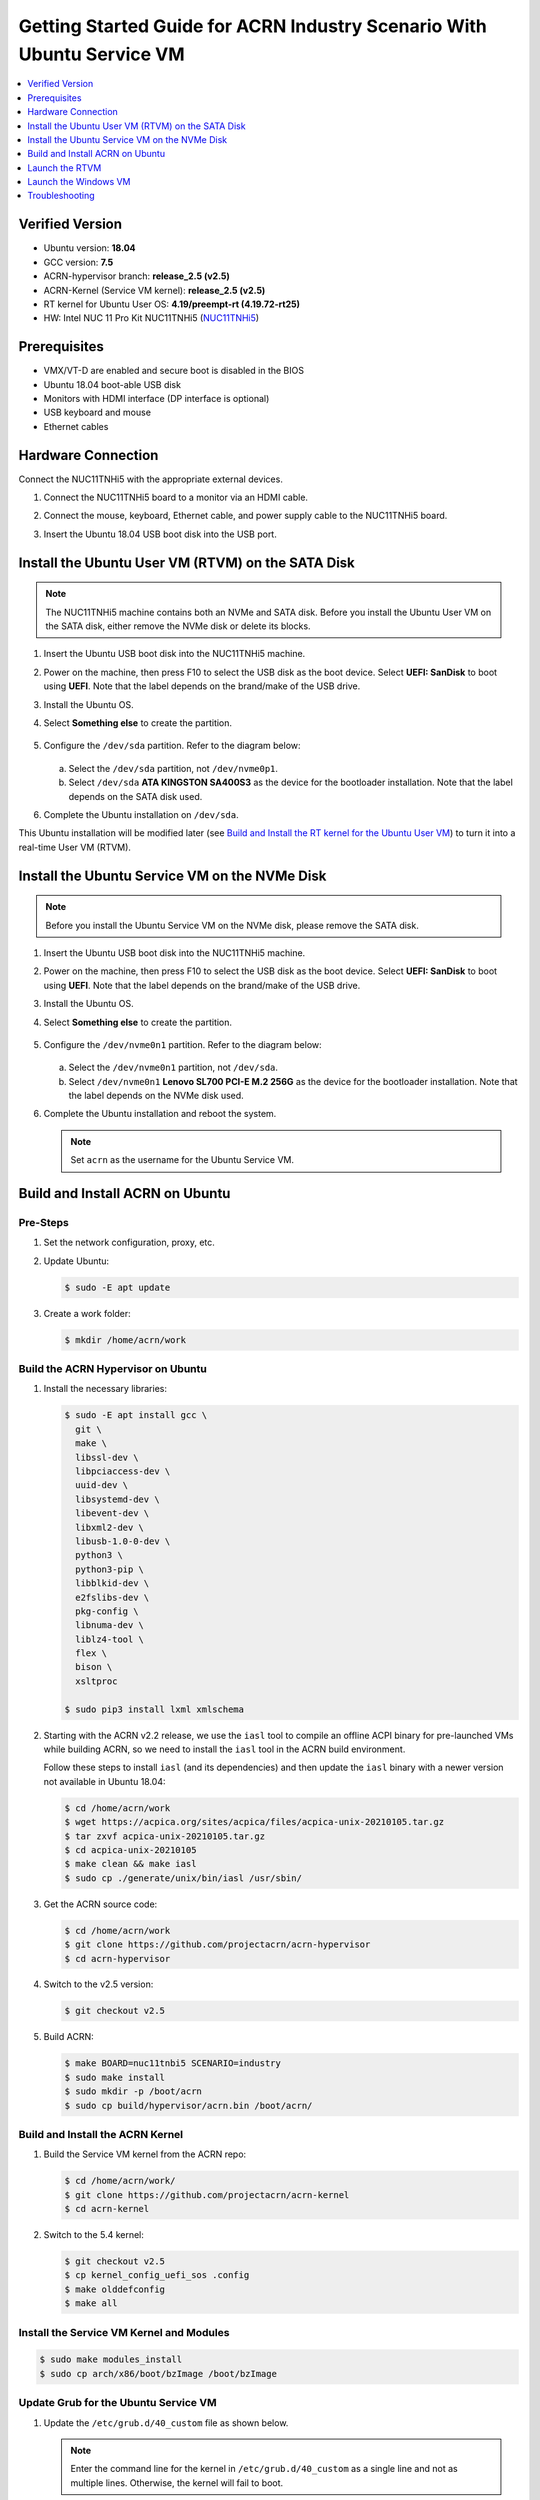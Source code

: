 .. _rt_industry_ubuntu_setup:

Getting Started Guide for ACRN Industry Scenario With Ubuntu Service VM
#######################################################################

.. contents::
   :local:
   :depth: 1

Verified Version
****************

- Ubuntu version: **18.04**
- GCC version: **7.5**
- ACRN-hypervisor branch: **release_2.5 (v2.5)**
- ACRN-Kernel (Service VM kernel): **release_2.5 (v2.5)**
- RT kernel for Ubuntu User OS: **4.19/preempt-rt (4.19.72-rt25)**
- HW: Intel NUC 11 Pro Kit NUC11TNHi5 (`NUC11TNHi5 
  <https://ark.intel.com/content/www/us/en/ark/products/205594/intel-nuc-11-pro-kit-nuc11tnhi5.html>`_)

Prerequisites
*************

- VMX/VT-D are enabled and secure boot is disabled in the BIOS
- Ubuntu 18.04 boot-able USB disk
- Monitors with HDMI interface (DP interface is optional)
- USB keyboard and mouse
- Ethernet cables

.. rst-class:: numbered-step

Hardware Connection
*******************

Connect the NUC11TNHi5 with the appropriate external devices.

#. Connect the NUC11TNHi5 board to a monitor via an HDMI cable.
#. Connect the mouse, keyboard, Ethernet cable, and power supply cable to
   the NUC11TNHi5 board.
#. Insert the Ubuntu 18.04 USB boot disk into the USB port.

   .. figure:: images/rt-ind-ubun-hw-1.png
      :scale: 15

   .. figure:: images/rt-ind-ubun-hw-2.png
      :scale: 15

.. rst-class:: numbered-step


.. _install-ubuntu-rtvm-sata:

Install the Ubuntu User VM (RTVM) on the SATA Disk
**************************************************

.. note:: The NUC11TNHi5 machine contains both an NVMe and SATA disk.
   Before you install the Ubuntu User VM on the SATA disk, either
   remove the NVMe disk or delete its blocks.

#. Insert the Ubuntu USB boot disk into the NUC11TNHi5 machine.
#. Power on the machine, then press F10 to select the USB disk as the boot
   device. Select **UEFI: SanDisk** to boot using **UEFI**. Note that the
   label depends on the brand/make of the USB drive.
#. Install the Ubuntu OS.
#. Select **Something else** to create the partition.

   .. figure:: images/native-ubuntu-on-SATA-1.png

#. Configure the ``/dev/sda`` partition. Refer to the diagram below:

   .. figure:: images/native-ubuntu-on-SATA-3.png

   a. Select the ``/dev/sda`` partition, not ``/dev/nvme0p1``.
   b. Select ``/dev/sda`` **ATA KINGSTON SA400S3** as the device for the
      bootloader installation. Note that the label depends on the SATA disk used.

#. Complete the Ubuntu installation on ``/dev/sda``.

This Ubuntu installation will be modified later (see `Build and Install the RT kernel for the Ubuntu User VM`_)
to turn it into a real-time User VM (RTVM).

.. rst-class:: numbered-step

.. _install-ubuntu-Service VM-NVMe:

Install the Ubuntu Service VM on the NVMe Disk
**********************************************

.. note:: Before you install the Ubuntu Service VM on the NVMe disk, please
   remove the SATA disk.

#. Insert the Ubuntu USB boot disk into the NUC11TNHi5 machine.
#. Power on the machine, then press F10 to select the USB disk as the boot
   device. Select **UEFI: SanDisk** to boot using **UEFI**. Note that the
   label depends on the brand/make of the USB drive.
#. Install the Ubuntu OS.
#. Select **Something else** to create the partition.

   .. figure:: images/native-ubuntu-on-NVME-1.png

#. Configure the ``/dev/nvme0n1`` partition. Refer to the diagram below:

   .. figure:: images/native-ubuntu-on-NVME-3.png

   a. Select the ``/dev/nvme0n1`` partition, not ``/dev/sda``.
   b. Select ``/dev/nvme0n1`` **Lenovo SL700 PCI-E M.2 256G** as the device for the
      bootloader installation. Note that the label depends on the NVMe disk used.

#. Complete the Ubuntu installation and reboot the system.

   .. note:: Set ``acrn`` as the username for the Ubuntu Service VM.


.. rst-class:: numbered-step

.. _build-and-install-acrn-on-ubuntu:

Build and Install ACRN on Ubuntu
********************************

Pre-Steps
=========

#. Set the network configuration, proxy, etc.
#. Update Ubuntu:

   .. code-block:: none

      $ sudo -E apt update

#. Create a work folder:

   .. code-block:: none

      $ mkdir /home/acrn/work

Build the ACRN Hypervisor on Ubuntu
===================================

#. Install the necessary libraries:

   .. code-block:: none

      $ sudo -E apt install gcc \
        git \
        make \
        libssl-dev \
        libpciaccess-dev \
        uuid-dev \
        libsystemd-dev \
        libevent-dev \
        libxml2-dev \
        libusb-1.0-0-dev \
        python3 \
        python3-pip \
        libblkid-dev \
        e2fslibs-dev \
        pkg-config \
        libnuma-dev \
        liblz4-tool \
        flex \
        bison \
        xsltproc

      $ sudo pip3 install lxml xmlschema

#. Starting with the ACRN v2.2 release, we use the ``iasl`` tool to
   compile an offline ACPI binary for pre-launched VMs while building ACRN,
   so we need to install the ``iasl`` tool in the ACRN build environment.

   Follow these steps to install ``iasl`` (and its dependencies) and
   then update the ``iasl`` binary with a newer version not available
   in Ubuntu 18.04:

   .. code-block:: none

      $ cd /home/acrn/work
      $ wget https://acpica.org/sites/acpica/files/acpica-unix-20210105.tar.gz
      $ tar zxvf acpica-unix-20210105.tar.gz
      $ cd acpica-unix-20210105
      $ make clean && make iasl
      $ sudo cp ./generate/unix/bin/iasl /usr/sbin/

#. Get the ACRN source code:

   .. code-block:: none

      $ cd /home/acrn/work
      $ git clone https://github.com/projectacrn/acrn-hypervisor
      $ cd acrn-hypervisor

#. Switch to the v2.5 version:

   .. code-block:: none

      $ git checkout v2.5

#. Build ACRN:

   .. code-block:: none

      $ make BOARD=nuc11tnbi5 SCENARIO=industry
      $ sudo make install
      $ sudo mkdir -p /boot/acrn
      $ sudo cp build/hypervisor/acrn.bin /boot/acrn/

.. _build-and-install-ACRN-kernel:

Build and Install the ACRN Kernel
=================================

#. Build the Service VM kernel from the ACRN repo:

   .. code-block:: none

      $ cd /home/acrn/work/
      $ git clone https://github.com/projectacrn/acrn-kernel
      $ cd acrn-kernel

#. Switch to the 5.4 kernel:

   .. code-block:: none

      $ git checkout v2.5
      $ cp kernel_config_uefi_sos .config
      $ make olddefconfig
      $ make all

Install the Service VM Kernel and Modules
=========================================

.. code-block:: none

   $ sudo make modules_install
   $ sudo cp arch/x86/boot/bzImage /boot/bzImage

Update Grub for the Ubuntu Service VM
=====================================

#. Update the ``/etc/grub.d/40_custom`` file as shown below.

   .. note::
      Enter the command line for the kernel in ``/etc/grub.d/40_custom`` as
      a single line and not as multiple lines. Otherwise, the kernel will
      fail to boot.

   .. code-block:: none

      menuentry "ACRN Multiboot Ubuntu Service VM" --id ubuntu-service-vm {
        load_video
        insmod gzio
        insmod part_gpt
        insmod ext2

        search --no-floppy --fs-uuid --set 9bd58889-add7-410c-bdb7-1fbc2af9b0e1
        echo 'loading ACRN...'
        multiboot2 /boot/acrn/acrn.bin  root=PARTUUID="e515916d-aac4-4439-aaa0-33231a9f4d83"
        module2 /boot/bzImage Linux_bzImage
      }

   .. note::
      Update this to use the UUID (``--set``) and PARTUUID (``root=`` parameter)
      (or use the device node directly) of the root partition (e.g.
      ``/dev/nvme0n1p2``). Hint: use ``sudo blkid <device node>``.

      Update the kernel name if you used a different name as the source
      for your Service VM kernel.

      Add the ``menuentry`` at the bottom of :file:`40_custom`, keep the
      ``exec tail`` line at the top intact.

#. Modify the ``/etc/default/grub`` file to make the Grub menu visible when
   booting and make it load the Service VM kernel by default. Modify the
   lines shown below:

   .. code-block:: none

      GRUB_DEFAULT=ubuntu-service-vm
      #GRUB_TIMEOUT_STYLE=hidden
      GRUB_TIMEOUT=5
      GRUB_CMDLINE_LINUX="text"

#. Update Grub on your system:

   .. code-block:: none

      $ sudo update-grub

Enable Network Sharing for the User VM
======================================

In the Ubuntu Service VM, enable network sharing for the User VM:

.. code-block:: none

   $ sudo systemctl enable systemd-networkd
   $ sudo systemctl start systemd-networkd


Reboot the System
=================

Reboot the system. You should see the Grub menu with the new **ACRN
ubuntu-service-vm** entry. Select it and proceed to booting the platform. The
system will start Ubuntu and you can now log in (as before).

To verify that the hypervisor is effectively running, check ``dmesg``. The
typical output of a successful installation resembles the following:

.. code-block:: none

   $ dmesg | grep ACRN
   [    0.000000] Hypervisor detected: ACRN
   [    0.862942] ACRN HVLog: acrn_hvlog_init


Additional Settings in the Service VM
=====================================

Use OVMF to Launch the User VM
------------------------------

The User VM will be launched by OVMF, so copy it to the specific folder:

.. code-block:: none

   $ sudo mkdir -p /usr/share/acrn/bios
   $ sudo cp /home/acrn/work/acrn-hypervisor/devicemodel/bios/OVMF.fd  /usr/share/acrn/bios

Build and Install the RT Kernel for the Ubuntu User VM
------------------------------------------------------

Follow these instructions to build the RT kernel.

#. Clone the RT kernel source code:

   .. note::
      This guide assumes you are doing this within the Service VM. This
      **acrn-kernel** repository was already cloned under ``/home/acrn/work``
      earlier on so you can just ``cd`` into it and perform the ``git checkout``
      directly.

   .. code-block:: none

      $ git clone https://github.com/projectacrn/acrn-kernel
      $ cd acrn-kernel
      $ git checkout 4.19/preempt-rt
      $ make mrproper

   .. note::
      The ``make mrproper`` is to make sure there is no ``.config`` file
      left from any previous build (e.g. the one for the Service VM kernel).

#. Build the kernel:

   .. code-block:: none

      $ cp x86-64_defconfig .config
      $ make olddefconfig
      $ make targz-pkg

#. Copy the kernel and modules:

   .. code-block:: none

      $ sudo mount /dev/sda2 /mnt
      $ sudo cp arch/x86/boot/bzImage /mnt/boot/
      $ sudo tar -zxvf linux-4.19.72-rt25-x86.tar.gz -C /mnt/lib/modules/
      $ sudo cp -r /mnt/lib/modules/lib/modules/4.19.72-rt25 /mnt/lib/modules/
      $ sudo cd ~ && sudo umount /mnt && sync

.. rst-class:: numbered-step

Launch the RTVM
***************

Grub in the Ubuntu User VM (RTVM) needs to be configured to use the new RT
kernel that was just built and installed on the rootfs. Follow these steps to
perform this operation.

Update the Grub File
====================

#. Reboot into the Ubuntu User VM located on the SATA drive and log on.

#. Update the ``/etc/grub.d/40_custom`` file as shown below.

   .. note::
      Enter the command line for the kernel in ``/etc/grub.d/40_custom`` as
      a single line and not as multiple lines. Otherwise, the kernel will
      fail to boot.

   .. code-block:: none

      menuentry "ACRN Ubuntu User VM" --id ubuntu-user-vm {
        load_video
        insmod gzio
        insmod part_gpt
        insmod ext2

        search --no-floppy --fs-uuid --set b2ae4879-c0b6-4144-9d28-d916b578f2eb
        echo 'loading ACRN...'

        linux  /boot/bzImage root=PARTUUID=<UUID of rootfs partition> rw rootwait nohpet console=hvc0 console=ttyS0 no_timer_check ignore_loglevel log_buf_len=16M consoleblank=0 clocksource=tsc tsc=reliable x2apic_phys processor.max_cstate=0 intel_idle.max_cstate=0 intel_pstate=disable mce=ignore_ce audit=0 isolcpus=nohz,domain,1 nohz_full=1 rcu_nocbs=1 nosoftlockup idle=poll irqaffinity=0
      }

   .. note::
      Update this to use the UUID (``--set``) and PARTUUID (``root=`` parameter)
      (or use the device node directly) of the root partition (e.g. ``/dev/sda2).
      Hint: use ``sudo blkid /dev/sda*``.

      Update the kernel name if you used a different name as the source
      for your Service VM kernel.

      Add the ``menuentry`` at the bottom of :file:`40_custom`, keep the
      ``exec tail`` line at the top intact.

#. Modify the ``/etc/default/grub`` file to make the grub menu visible when
   booting and make it load the RT kernel by default. Modify the
   lines shown below:

   .. code-block:: none

      GRUB_DEFAULT=ubuntu-user-vm
      #GRUB_TIMEOUT_STYLE=hidden
      GRUB_TIMEOUT=5

#. Update Grub on your system:

   .. code-block:: none

      $ sudo update-grub

#. Reboot into the Ubuntu Service VM

Launch the RTVM
===============

  .. code-block:: none

     $ sudo cp /home/acrn/work/acrn-hyperviso/misc/config_tools/data/sample_launch_scripts/nuc/launch_hard_rt_vm.sh  /usr/share/acrn/
     $ sudo /usr/share/acrn/launch_hard_rt_vm.sh

.. note::
   If using a KBL NUC, the script must be adapted to match the BDF on the actual HW platform

Recommended Kernel Cmdline for RTVM
-----------------------------------

.. code-block:: none

   root=PARTUUID=<UUID of rootfs partition> rw rootwait nohpet console=hvc0 console=ttyS0 \
   no_timer_check ignore_loglevel log_buf_len=16M consoleblank=0 \
   clocksource=tsc tsc=reliable x2apic_phys processor.max_cstate=0 \
   intel_idle.max_cstate=0 intel_pstate=disable mce=ignore_ce audit=0 \
   isolcpus=nohz,domain,1 nohz_full=1 rcu_nocbs=1 nosoftlockup idle=poll \
   irqaffinity=0


Configure RDT
-------------

In addition to setting the CAT configuration via HV commands, we allow
developers to add CAT configurations to the VM config and configure
automatically at the time of RTVM creation. Refer to :ref:`rdt_configuration`
for details on RDT configuration and :ref:`hv_rdt` for details on RDT
high-level design.

Set Up the Core Allocation for the RTVM
---------------------------------------

In our recommended configuration, two cores are allocated to the RTVM:
core 0 for housekeeping and core 1 for RT tasks. In order to achieve
this, follow the below steps to allocate all housekeeping tasks to core 0:

#. Prepare the RTVM launch script

   Follow the `Passthrough a hard disk to RTVM`_ section to make adjustments to
   the ``/usr/share/acrn/launch_hard_rt_vm.sh`` launch script.

#. Launch the RTVM:

   .. code-block:: none

      $ sudo /usr/share/acrn/launch_hard_rt_vm.sh

#. Log in to the RTVM as root and run the script as below:

   .. code-block:: none

      #!/bin/bash
      # Copyright (C) 2019 Intel Corporation.
      # SPDX-License-Identifier: BSD-3-Clause
      # Move all IRQs to core 0.
      for i in `cat /proc/interrupts | grep '^ *[0-9]*[0-9]:' | awk {'print $1'} | sed 's/:$//' `;
      do
          echo setting $i to affine for core zero
          echo 1 > /proc/irq/$i/smp_affinity
      done

      # Move all rcu tasks to core 0.
      for i in `pgrep rcu`; do taskset -pc 0 $i; done

      # Change real-time attribute of all rcu tasks to SCHED_OTHER and priority 0
      for i in `pgrep rcu`; do chrt -v -o -p 0 $i; done

      # Change real-time attribute of all tasks on core 1 to SCHED_OTHER and priority 0
      for i in `pgrep /1`; do chrt -v -o -p 0 $i; done

      # Change real-time attribute of all tasks to SCHED_OTHER and priority 0
      for i in `ps -A -o pid`; do chrt -v -o -p 0 $i; done

      echo disabling timer migration
      echo 0 > /proc/sys/kernel/timer_migration

   .. note:: Ignore the error messages that might appear while the script is
      running.

Run Cyclictest
--------------

#. Refer to the :ref:`troubleshooting section <enabling the network on the RTVM>`
   below that discusses how to enable the network connection for RTVM.

#. Launch the RTVM and log in as root.

#. Install the ``rt-tests`` tool:

   .. code-block:: none

      # apt install rt-tests

#. Use the following command to start cyclictest:

   .. code-block:: none

      # cyclictest -a 1 -p 80 -m -N -D 1h -q -H 30000 --histfile=test.log


   Parameter descriptions:

    :-a 1:                           to bind the RT task to core 1
    :-p 80:                          to set the priority of the highest prio thread
    :-m:                             lock current and future memory allocations
    :-N:                             print results in ns instead of us (default us)
    :-D 1h:                          to run for 1 hour, you can change it to other values
    :-q:                             quiet mode; print a summary only on exit
    :-H 30000 --histfile=test.log:   dump the latency histogram to a local file

.. rst-class:: numbered-step

Launch the Windows VM
*********************

#. Follow this :ref:`guide <using_windows_as_uos>` to prepare the Windows
   image file and then reboot with a new ``acrngt.conf``.

#. Modify the ``launch_uos_id1.sh`` script as follows and then launch
   the Windows VM as one of the post-launched standard VMs:

   .. code-block:: none
      :emphasize-lines: 2

      acrn-dm -A -m $mem_size -s 0:0,hostbridge -s 1:0,lpc -l com1,stdio \
         -s 2,passthru,0/2/0,gpu \
         -s 3,virtio-blk,./win10-ltsc.img \
         -s 4,virtio-net,tap0 \
         --ovmf /usr/share/acrn/bios/OVMF.fd \
         --windows \
         $vm_name

Troubleshooting
***************

.. _enabling the network on the RTVM:

Enabling the Network on the RTVM
================================

If you need to access the internet, you must add the following command line
to the ``launch_hard_rt_vm.sh`` script before launching it:

.. code-block:: none
   :emphasize-lines: 8

   acrn-dm -A -m $mem_size -s 0:0,hostbridge \
      --lapic_pt \
      --rtvm \
      --virtio_poll 1000000 \
      -U 495ae2e5-2603-4d64-af76-d4bc5a8ec0e5 \
      -s 2,passthru,00/17/0 \
      -s 3,virtio-console,@stdio:stdio_port \
      -s 8,virtio-net,tap0 \
      --ovmf /usr/share/acrn/bios/OVMF.fd \
      hard_rtvm

.. _passthru to rtvm:

Passthrough a Hard Disk to RTVM
===============================

#. Use the ``lspci`` command to ensure that the correct SATA device IDs will
   be used for the passthrough before launching the script:

   .. code-block:: none

      # lspci -nn | grep -i sata
      00:17.0 SATA controller [0106]: Intel Corporation Device [8086:a0d3] (rev 20)

#. Modify the script to use the correct SATA device IDs and bus number:

   .. code-block:: none

      # vim /usr/share/acrn/launch_hard_rt_vm.sh

      passthru_vpid=(
      ["eth"]="8086 15f2"
      ["sata"]="8086 a0d3"
      ["nvme"]="126f 2263"
      )
      passthru_bdf=(
      ["eth"]="0000:58:00.0"
      ["sata"]="0000:00:17.0"
      ["nvme"]="0000:01:00.0"
      )

      # SATA pass-through
      echo ${passthru_vpid["sata"]} > /sys/bus/pci/drivers/pci-stub/new_id
      echo ${passthru_bdf["sata"]} > /sys/bus/pci/devices/${passthru_bdf["sata"]}/driver/unbind
      echo ${passthru_bdf["sata"]} > /sys/bus/pci/drivers/pci-stub/bind

      # NVME pass-through
      #echo ${passthru_vpid["nvme"]} > /sys/bus/pci/drivers/pci-stub/new_id
      #echo ${passthru_bdf["nvme"]} > /sys/bus/pci/devices/${passthru_bdf["nvme"]}/driver/unbind
      #echo ${passthru_bdf["nvme"]} > /sys/bus/pci/drivers/pci-stub/bind

   .. code-block:: none
      :emphasize-lines: 5

         --lapic_pt \
         --rtvm \
         --virtio_poll 1000000 \
         -U 495ae2e5-2603-4d64-af76-d4bc5a8ec0e5 \
         -s 2,passthru,00/17/0 \
         -s 3,virtio-console,@stdio:stdio_port \
         -s 8,virtio-net,tap0 \
         --ovmf /usr/share/acrn/bios/OVMF.fd \
         hard_rtvm

#. Upon deployment completion, launch the RTVM directly onto your NUC11TNHi5:

   .. code-block:: none

      $ sudo /usr/share/acrn/launch_hard_rt_vm.sh
